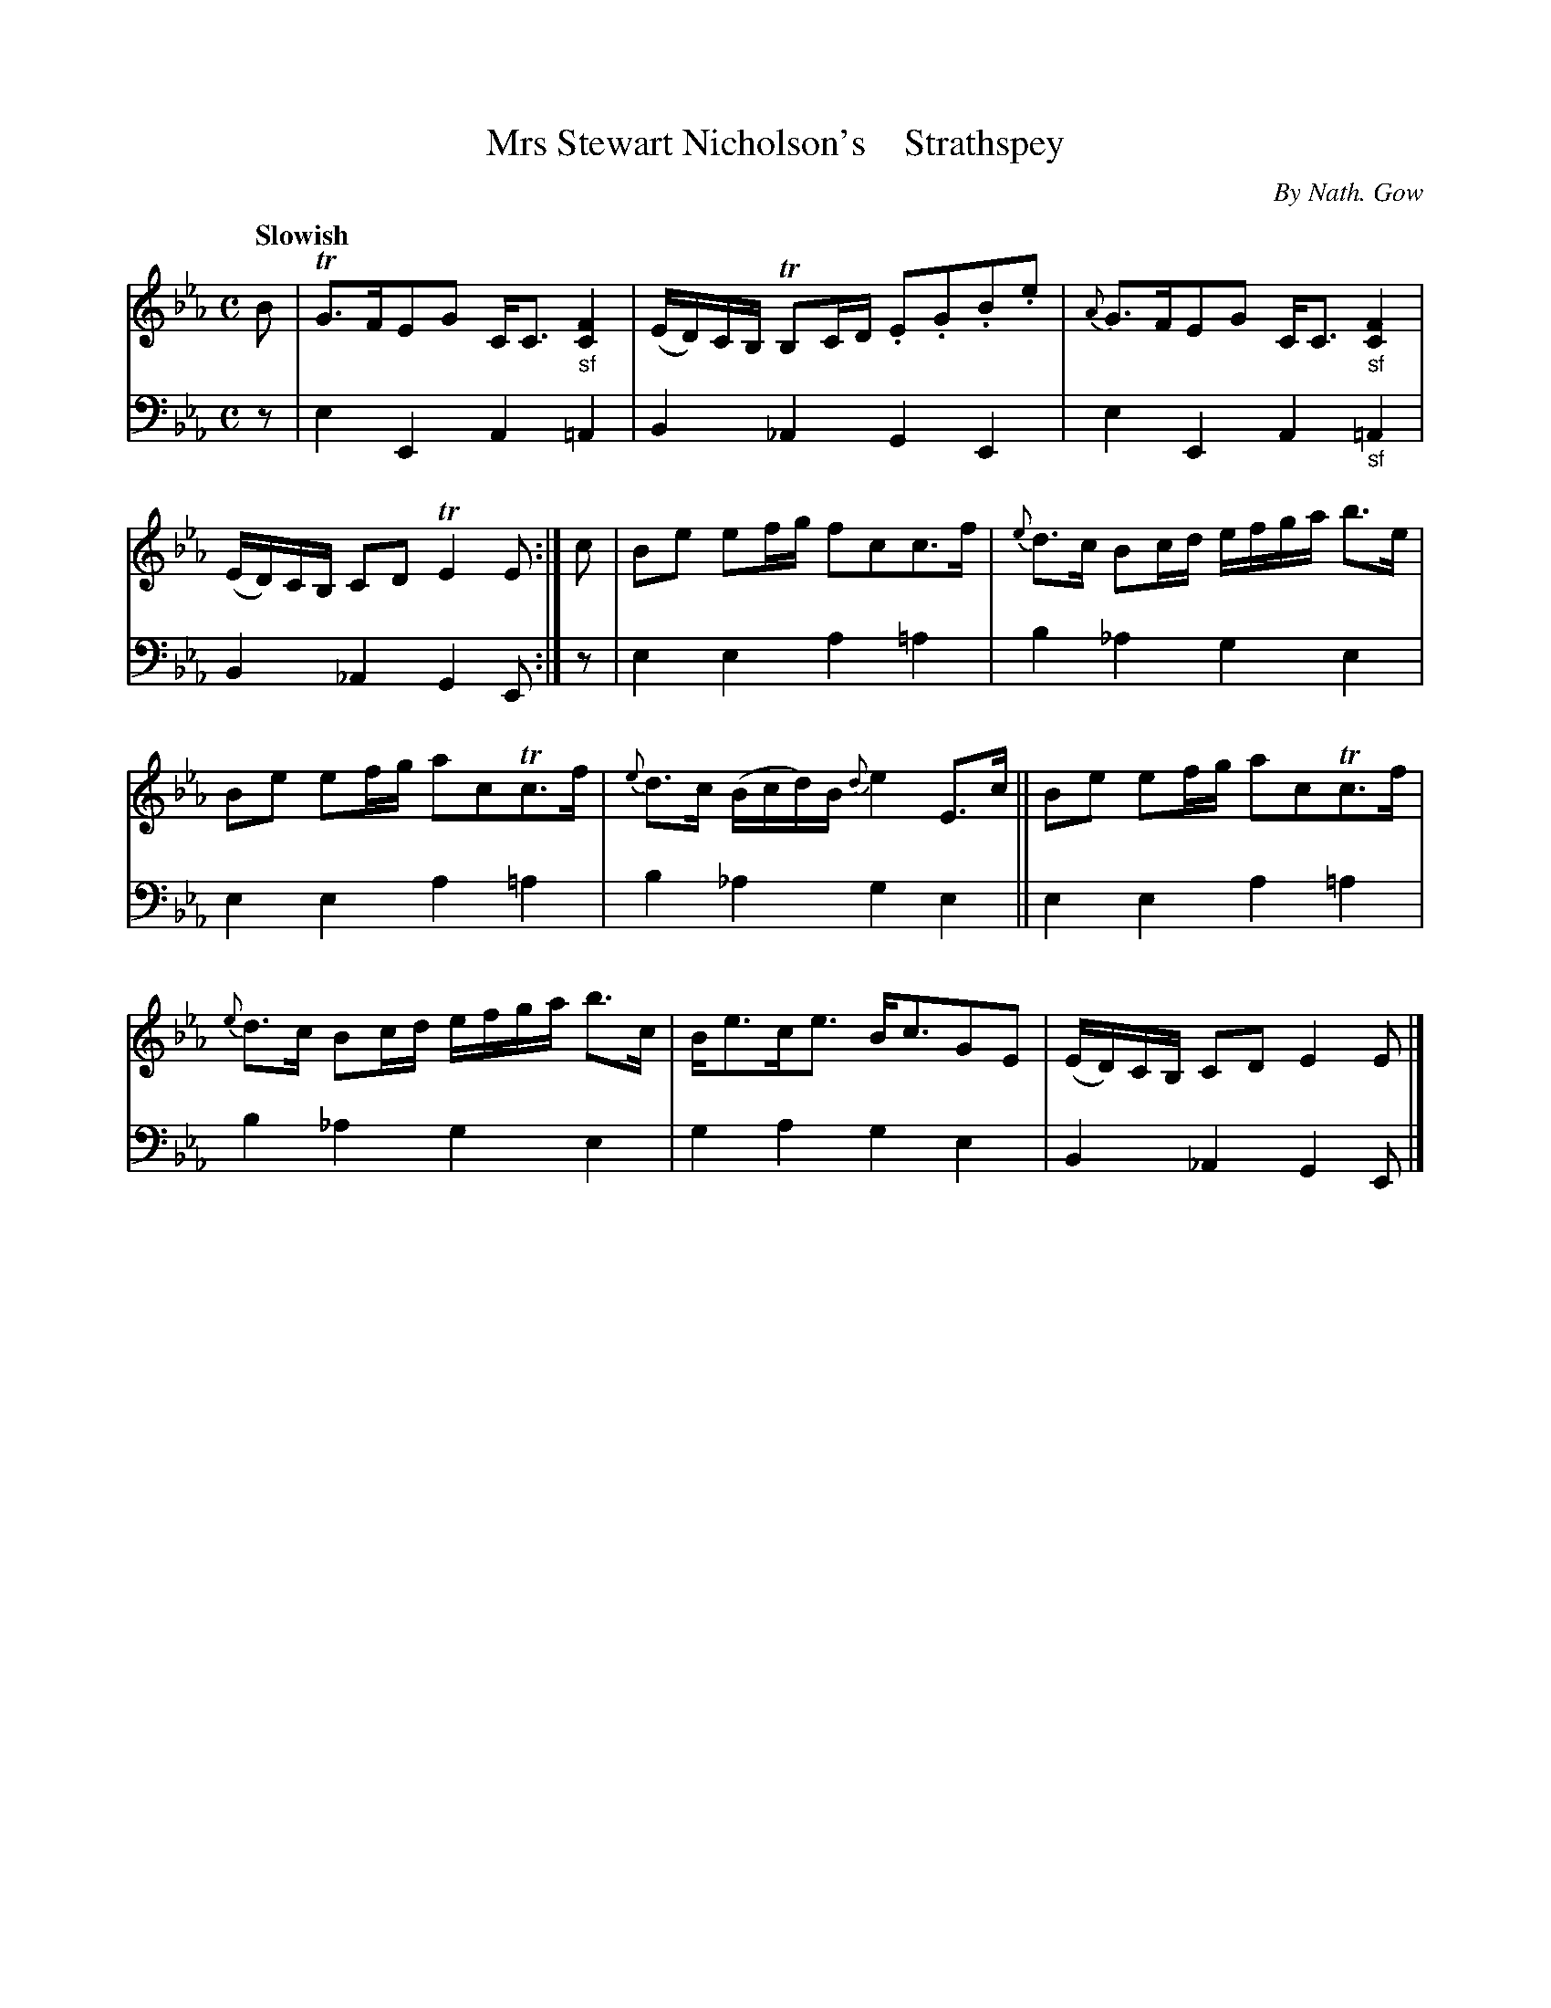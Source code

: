 X: 4063
T: Mrs Stewart Nicholson's    Strathspey
C: By Nath. Gow
%R: strathspey, air
B: Niel Gow & Sons "A Fourth Collection of Strathspey Reels, etc." v.4 p.6 #3
Z: 2022 John Chambers <jc:trillian.mit.edu>
M: C
L: 1/8
Q: "Slowish"
K: Eb
% - - - - - - - - - -
% Voice 1 reformatted for 2 6-bar lines, for compactness and proofreading.
V: 1 staves=2
B |\
TG>FEG C<C "_sf"[F2C2] | (E/D/)C/B,/ TB,C/D/ .E.G.B.e |\
{A}G>FEG C<C "_sf"[F2C2] | (E/D/)C/B,/ CD TE2E :|\
c | Be ef/g/ fcc>f | {e}d>c Bc/d/ e/f/g/a/ b>e |
Be ef/g/ acTc>f | {e}d>c (B/c/d/)B/ {d}e2 E>c ||\
Be ef/g/ acTc>f | {e}d>c Bc/d/ e/f/g/a/ b>c |\
B<ec<e B<cGE | (E/D/)C/B,/ CD E2E |]
% - - - - - - - - - -
% Voice 2 preserves the staff layout in the book.
V: 2 clef=bass middle=d
z | e2E2 A2=A2 | B2_A2 G2E2 | e2E2 A2"_sf"=A2 | B2_A2 G2E :| z | e2e2 a2=a2 | b2_a2
g2e2 | e2e2 a2=a2 | b2_a2 g2e2 || e2e2 a2=a2 | b2_a2 g2e2 | g2a2 g2e2 | B2_A2 G2E |]
